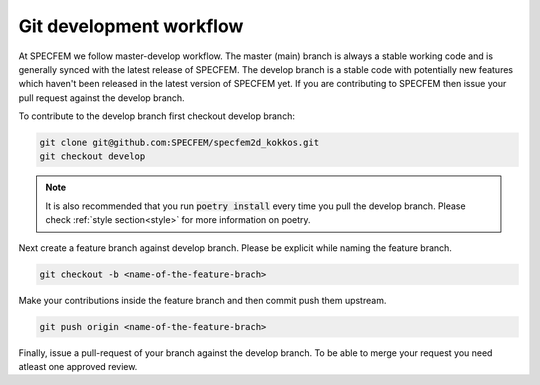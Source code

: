 Git development workflow
=========================

At SPECFEM we follow master-develop workflow. The master (main) branch is always a stable working code and is generally synced with the latest release of SPECFEM. The develop branch is a stable code with potentially new features which haven't been released in the latest version of SPECFEM yet. If you are contributing to SPECFEM then issue your pull request against the develop branch.

To contribute to the develop branch first checkout develop branch:

.. code-block:: bash

    git clone git@github.com:SPECFEM/specfem2d_kokkos.git
    git checkout develop

.. note::

    It is also recommended that you run :code:`poetry install` every time you pull the develop branch. Please check :ref:`style section<style>` for more information on poetry.

Next create a feature branch against develop branch. Please be explicit while naming the feature branch.

.. code-block:: bash

    git checkout -b <name-of-the-feature-brach>

Make your contributions inside the feature branch and then commit push them upstream.

.. code-block:: bash

    git push origin <name-of-the-feature-brach>

Finally, issue a pull-request of your branch against the develop branch. To be able to merge your request you need atleast one approved review.
